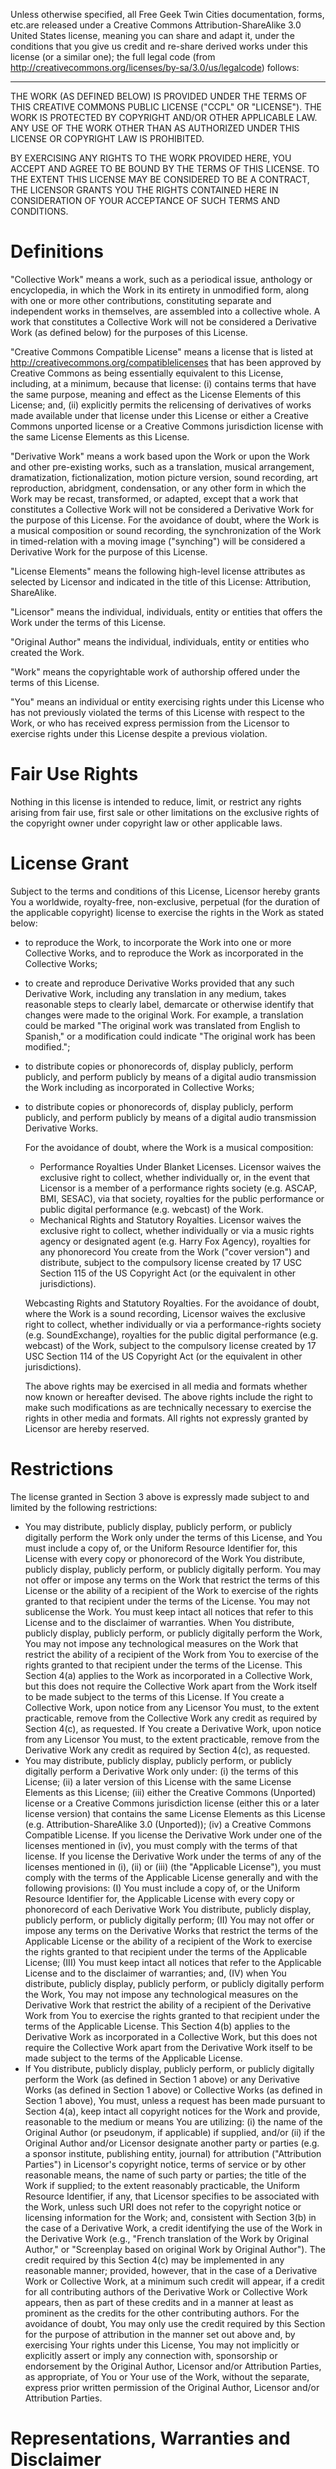 Unless otherwise specified, all Free Geek Twin Cities documentation, forms, etc.are released under a Creative Commons Attribution-ShareAlike 3.0 United States license, meaning you can share and adapt it, under the conditions that you give us credit and re-share derived works under this license (or a similar one); the full legal code (from [[http://creativecommons.org/licenses/by-sa/3.0/us/legalcode]]) follows:
-----
THE WORK (AS DEFINED BELOW) IS PROVIDED UNDER THE TERMS OF THIS CREATIVE COMMONS PUBLIC LICENSE ("CCPL" OR "LICENSE"). THE WORK IS PROTECTED BY COPYRIGHT AND/OR OTHER APPLICABLE LAW. ANY USE OF THE WORK OTHER THAN AS AUTHORIZED UNDER THIS LICENSE OR COPYRIGHT LAW IS PROHIBITED.

BY EXERCISING ANY RIGHTS TO THE WORK PROVIDED HERE, YOU ACCEPT AND AGREE TO BE BOUND BY THE TERMS OF THIS LICENSE. TO THE EXTENT THIS LICENSE MAY BE CONSIDERED TO BE A CONTRACT, THE LICENSOR GRANTS YOU THE RIGHTS CONTAINED HERE IN CONSIDERATION OF YOUR ACCEPTANCE OF SUCH TERMS AND CONDITIONS.

* Definitions
  
  "Collective Work" means a work, such as a periodical issue, anthology or encyclopedia, in which the Work in its entirety in unmodified form, along with one or more other contributions, constituting separate and independent works in themselves, are assembled into a collective whole. A work that constitutes a Collective Work will not be considered a Derivative Work (as defined below) for the purposes of this License.
  
  "Creative Commons Compatible License" means a license that is listed at http://creativecommons.org/compatiblelicenses that has been approved by Creative Commons as being essentially equivalent to this License, including, at a minimum, because that license: (i) contains terms that have the same purpose, meaning and effect as the License Elements of this License; and, (ii) explicitly permits the relicensing of derivatives of works made available under that license under this License or either a Creative Commons unported license or a Creative Commons jurisdiction license with the same License Elements as this License.
  
  "Derivative Work" means a work based upon the Work or upon the Work and other pre-existing works, such as a translation, musical arrangement, dramatization, fictionalization, motion picture version, sound recording, art reproduction, abridgment, condensation, or any other form in which the Work may be recast, transformed, or adapted, except that a work that constitutes a Collective Work will not be considered a Derivative Work for the purpose of this License. For the avoidance of doubt, where the Work is a musical composition or sound recording, the synchronization of the Work in timed-relation with a moving image ("synching") will be considered a Derivative Work for the purpose of this License.
  
  "License Elements" means the following high-level license attributes as selected by Licensor and indicated in the title of this License: Attribution, ShareAlike.
  
  "Licensor" means the individual, individuals, entity or entities that offers the Work under the terms of this License.
  
  "Original Author" means the individual, individuals, entity or entities who created the Work.
  
  "Work" means the copyrightable work of authorship offered under the terms of this License.
  
  "You" means an individual or entity exercising rights under this License who has not previously violated the terms of this License with respect to the Work, or who has received express permission from the Licensor to exercise rights under this License despite a previous violation.

* Fair Use Rights 

  Nothing in this license is intended to reduce, limit, or restrict any rights arising from fair use, first sale or other limitations on the exclusive rights of the copyright owner under copyright law or other applicable laws.
   
* License Grant 
  
  Subject to the terms and conditions of this License, Licensor hereby grants You a worldwide, royalty-free, non-exclusive, perpetual (for the duration of the applicable copyright) license to exercise the rights in the Work as stated below:

  + to reproduce the Work, to incorporate the Work into one or more Collective Works, and to reproduce the Work as incorporated in the Collective Works;
  + to create and reproduce Derivative Works provided that any such Derivative Work, including any translation in any medium, takes reasonable steps to clearly label, demarcate or otherwise identify that changes were made to the original Work. For example, a translation could be marked "The original work was translated from English to Spanish," or a modification could indicate "The original work has been modified.";
  + to distribute copies or phonorecords of, display publicly, perform publicly, and perform publicly by means of a digital audio transmission the Work including as incorporated in Collective Works;
  + to distribute copies or phonorecords of, display publicly, perform publicly, and perform publicly by means of a digital audio transmission Derivative Works.

    For the avoidance of doubt, where the Work is a musical composition:
        
        + Performance Royalties Under Blanket Licenses. Licensor waives the exclusive right to collect, whether individually or, in the event that Licensor is a member of a performance rights society (e.g. ASCAP, BMI, SESAC), via that society, royalties for the public performance or public digital performance (e.g. webcast) of the Work.
        + Mechanical Rights and Statutory Royalties. Licensor waives the exclusive right to collect, whether individually or via a music rights agency or designated agent (e.g. Harry Fox Agency), royalties for any phonorecord You create from the Work ("cover version") and distribute, subject to the compulsory license created by 17 USC Section 115 of the US Copyright Act (or the equivalent in other jurisdictions).
    
    Webcasting Rights and Statutory Royalties. For the avoidance of doubt, where the Work is a sound recording, Licensor waives the exclusive right to collect, whether individually or via a performance-rights society (e.g. SoundExchange), royalties for the public digital performance (e.g. webcast) of the Work, subject to the compulsory license created by 17 USC Section 114 of the US Copyright Act (or the equivalent in other jurisdictions).

    The above rights may be exercised in all media and formats whether now known or hereafter devised. The above rights include the right to make such modifications as are technically necessary to exercise the rights in other media and formats. All rights not expressly granted by Licensor are hereby reserved.
   
* Restrictions

  The license granted in Section 3 above is expressly made subject to and limited by the following restrictions:

  + You may distribute, publicly display, publicly perform, or publicly digitally perform the Work only under the terms of this License, and You must include a copy of, or the Uniform Resource Identifier for, this License with every copy or phonorecord of the Work You distribute, publicly display, publicly perform, or publicly digitally perform. You may not offer or impose any terms on the Work that restrict the terms of this License or the ability of a recipient of the Work to exercise of the rights granted to that recipient under the terms of the License. You may not sublicense the Work. You must keep intact all notices that refer to this License and to the disclaimer of warranties. When You distribute, publicly display, publicly perform, or publicly digitally perform the Work, You may not impose any technological measures on the Work that restrict the ability of a recipient of the Work from You to exercise of the rights granted to that recipient under the terms of the License. This Section 4(a) applies to the Work as incorporated in a Collective Work, but this does not require the Collective Work apart from the Work itself to be made subject to the terms of this License. If You create a Collective Work, upon notice from any Licensor You must, to the extent practicable, remove from the Collective Work any credit as required by Section 4(c), as requested. If You create a Derivative Work, upon notice from any Licensor You must, to the extent practicable, remove from the Derivative Work any credit as required by Section 4(c), as requested.
  + You may distribute, publicly display, publicly perform, or publicly digitally perform a Derivative Work only under: (i) the terms of this License; (ii) a later version of this License with the same License Elements as this License; (iii) either the Creative Commons (Unported) license or a Creative Commons jurisdiction license (either this or a later license version) that contains the same License Elements as this License (e.g. Attribution-ShareAlike 3.0 (Unported)); (iv) a Creative Commons Compatible License. If you license the Derivative Work under one of the licenses mentioned in (iv), you must comply with the terms of that license. If you license the Derivative Work under the terms of any of the licenses mentioned in (i), (ii) or (iii) (the "Applicable License"), you must comply with the terms of the Applicable License generally and with the following provisions: (I) You must include a copy of, or the Uniform Resource Identifier for, the Applicable License with every copy or phonorecord of each Derivative Work You distribute, publicly display, publicly perform, or publicly digitally perform; (II) You may not offer or impose any terms on the Derivative Works that restrict the terms of the Applicable License or the ability of a recipient of the Work to exercise the rights granted to that recipient under the terms of the Applicable License; (III) You must keep intact all notices that refer to the Applicable License and to the disclaimer of warranties; and, (IV) when You distribute, publicly display, publicly perform, or publicly digitally perform the Work, You may not impose any technological measures on the Derivative Work that restrict the ability of a recipient of the Derivative Work from You to exercise the rights granted to that recipient under the terms of the Applicable License. This Section 4(b) applies to the Derivative Work as incorporated in a Collective Work, but this does not require the Collective Work apart from the Derivative Work itself to be made subject to the terms of the Applicable License.
  + If You distribute, publicly display, publicly perform, or publicly digitally perform the Work (as defined in Section 1 above) or any Derivative Works (as defined in Section 1 above) or Collective Works (as defined in Section 1 above), You must, unless a request has been made pursuant to Section 4(a), keep intact all copyright notices for the Work and provide, reasonable to the medium or means You are utilizing: (i) the name of the Original Author (or pseudonym, if applicable) if supplied, and/or (ii) if the Original Author and/or Licensor designate another party or parties (e.g. a sponsor institute, publishing entity, journal) for attribution ("Attribution Parties") in Licensor's copyright notice, terms of service or by other reasonable means, the name of such party or parties; the title of the Work if supplied; to the extent reasonably practicable, the Uniform Resource Identifier, if any, that Licensor specifies to be associated with the Work, unless such URI does not refer to the copyright notice or licensing information for the Work; and, consistent with Section 3(b) in the case of a Derivative Work, a credit identifying the use of the Work in the Derivative Work (e.g., "French translation of the Work by Original Author," or "Screenplay based on original Work by Original Author"). The credit required by this Section 4(c) may be implemented in any reasonable manner; provided, however, that in the case of a Derivative Work or Collective Work, at a minimum such credit will appear, if a credit for all contributing authors of the Derivative Work or Collective Work appears, then as part of these credits and in a manner at least as prominent as the credits for the other contributing authors. For the avoidance of doubt, You may only use the credit required by this Section for the purpose of attribution in the manner set out above and, by exercising Your rights under this License, You may not implicitly or explicitly assert or imply any connection with, sponsorship or endorsement by the Original Author, Licensor and/or Attribution Parties, as appropriate, of You or Your use of the Work, without the separate, express prior written permission of the Original Author, Licensor and/or Attribution Parties.

* Representations, Warranties and Disclaimer

  UNLESS OTHERWISE MUTUALLY AGREED TO BY THE PARTIES IN WRITING, LICENSOR OFFERS THE WORK AS-IS AND ONLY TO THE EXTENT OF ANY RIGHTS HELD IN THE LICENSED WORK BY THE LICENSOR. THE LICENSOR MAKES NO REPRESENTATIONS OR WARRANTIES OF ANY KIND CONCERNING THE WORK, EXPRESS, IMPLIED, STATUTORY OR OTHERWISE, INCLUDING, WITHOUT LIMITATION, WARRANTIES OF TITLE, MARKETABILITY, MERCHANTIBILITY, FITNESS FOR A PARTICULAR PURPOSE, NONINFRINGEMENT, OR THE ABSENCE OF LATENT OR OTHER DEFECTS, ACCURACY, OR THE PRESENCE OF ABSENCE OF ERRORS, WHETHER OR NOT DISCOVERABLE. SOME JURISDICTIONS DO NOT ALLOW THE EXCLUSION OF IMPLIED WARRANTIES, SO SUCH EXCLUSION MAY NOT APPLY TO YOU.

* Limitation on Liability

  EXCEPT TO THE EXTENT REQUIRED BY APPLICABLE LAW, IN NO EVENT WILL LICENSOR BE LIABLE TO YOU ON ANY LEGAL THEORY FOR ANY SPECIAL, INCIDENTAL, CONSEQUENTIAL, PUNITIVE OR EXEMPLARY DAMAGES ARISING OUT OF THIS LICENSE OR THE USE OF THE WORK, EVEN IF LICENSOR HAS BEEN ADVISED OF THE POSSIBILITY OF SUCH DAMAGES.

* Termination

  This License and the rights granted hereunder will terminate automatically upon any breach by You of the terms of this License. Individuals or entities who have received Derivative Works or Collective Works from You under this License, however, will not have their licenses terminated provided such individuals or entities remain in full compliance with those licenses. Sections 1, 2, 5, 6, 7, and 8 will survive any termination of this License.
  
  Subject to the above terms and conditions, the license granted here is perpetual (for the duration of the applicable copyright in the Work). Notwithstanding the above, Licensor reserves the right to release the Work under different license terms or to stop distributing the Work at any time; provided, however that any such election will not serve to withdraw this License (or any other license that has been, or is required to be, granted under the terms of this License), and this License will continue in full force and effect unless terminated as stated above.

* Miscellaneous

  Each time You distribute or publicly digitally perform the Work (as defined in Section 1 above) or a Collective Work (as defined in Section 1 above), the Licensor offers to the recipient a license to the Work on the same terms and conditions as the license granted to You under this License.
  
  Each time You distribute or publicly digitally perform a Derivative Work, Licensor offers to the recipient a license to the original Work on the same terms and conditions as the license granted to You under this License.
  
  If any provision of this License is invalid or unenforceable under applicable law, it shall not affect the validity or enforceability of the remainder of the terms of this License, and without further action by the parties to this agreement, such provision shall be reformed to the minimum extent necessary to make such provision valid and enforceable.
  
  No term or provision of this License shall be deemed waived and no breach consented to unless such waiver or consent shall be in writing and signed by the party to be charged with such waiver or consent.
  
  This License constitutes the entire agreement between the parties with respect to the Work licensed here. There are no understandings, agreements or representations with respect to the Work not specified here. Licensor shall not be bound by any additional provisions that may appear in any communication from You. This License may not be modified without the mutual written agreement of the Licensor and You.

* Creative Commons Notice

  Creative Commons is not a party to this License, and makes no warranty whatsoever in connection with the Work. Creative Commons will not be liable to You or any party on any legal theory for any damages whatsoever, including without limitation any general, special, incidental or consequential damages arising in connection to this license. Notwithstanding the foregoing two (2) sentences, if Creative Commons has expressly identified itself as the Licensor hereunder, it shall have all rights and obligations of Licensor.
  
  Except for the limited purpose of indicating to the public that the Work is licensed under the CCPL, Creative Commons does not authorize the use by either party of the trademark "Creative Commons" or any related trademark or logo of Creative Commons without the prior written consent of Creative Commons. Any permitted use will be in compliance with Creative Commons' then-current trademark usage guidelines, as may be published on its website or otherwise made available upon request from time to time. For the avoidance of doubt, this trademark restriction does not form part of this License.

  Creative Commons may be contacted at http://creativecommons.org/.
